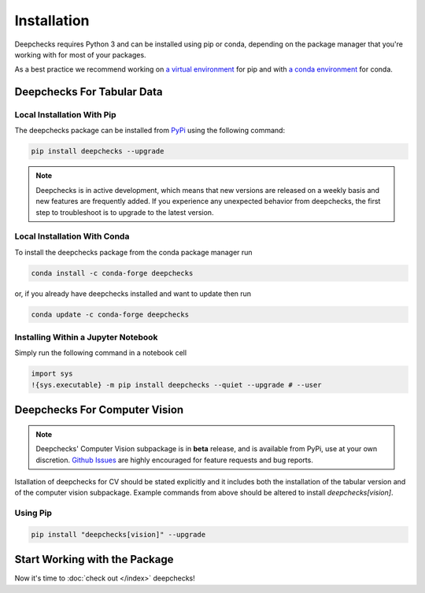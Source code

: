 ============
Installation
============

Deepchecks requires Python 3 and can be installed using pip or conda, depending on the package manager
that you're working with for most of your packages.

As a best practice we recommend working on `a virtual environment`_ for pip
and with `a conda environment`_ for conda.

.. _a conda environment:
   https://docs.conda.io/projects/conda/en/latest/user-guide/tasks/manage-environments.html#creating-an-environment-with-commands

.. _a virtual environment:
    https://docs.python.org/3/library/venv.html



Deepchecks For Tabular Data
============================


Local Installation With Pip
-----------------------------

The deepchecks package can be installed from `PyPi <https://pypi.org/project/deepchecks/>`__ using the following command:

.. code-block:: bash

    pip install deepchecks --upgrade

.. note::
    Deepchecks is in active development, which means that new versions are released on a weekly basis and new features are frequently added.
    If you experience any unexpected behavior from deepchecks, the first step to troubleshoot is to upgrade to the latest version.


Local Installation With Conda
--------------------------------

To install the deepchecks package from the conda package manager run

.. code-block:: bash

    conda install -c conda-forge deepchecks

or, if you already have deepchecks installed and want to update then run

.. code-block:: bash

    conda update -c conda-forge deepchecks


Installing Within a Jupyter Notebook
--------------------------------------

Simply run the following command in a notebook cell

.. code-block:: bash

    import sys
    !{sys.executable} -m pip install deepchecks --quiet --upgrade # --user



Deepchecks For Computer Vision
===============================

.. note:: 
   Deepchecks' Computer Vision subpackage is in **beta** release, and is available from PyPi, 
   use at your own discretion. `Github Issues <https://github.com/deepchecks/deepchecks/issues>`_ are
   highly encouraged for feature requests and bug reports.

Istallation of deepchecks for CV should be stated explicitly and it includes
both the installation of the tabular version and of the computer vision subpackage.
Example commands from above should be altered to install `deepchecks[vision]`.


Using Pip
---------

.. code-block:: bash

    pip install "deepchecks[vision]" --upgrade



Start Working with the Package
=================================

Now it's time to :doc:`check out </index>` deepchecks!



